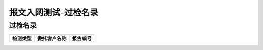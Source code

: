 ======================================
报文入网测试-过检名录
======================================


过检名录
----------------------------------

.. cssclass:: table-bordered

+-------------------+---------------------+-------------------------------------------+
| 检测类型          |委托客户名称         | 报告编号                                  |
+===================+=====================+===========================================+
|                   |                     |                                           |
+-------------------+---------------------+-------------------------------------------+








